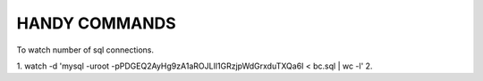 HANDY COMMANDS
--------------

To watch number of sql connections.

1. watch -d 'mysql -uroot -pPDGEQ2AyHg9zA1aROJLlI1GRzjpWdGrxduTXQa6I < bc.sql | wc -l'
2.
